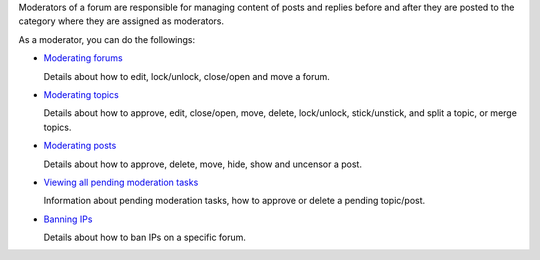 Moderators of a forum are responsible for managing content of posts and
replies before and after they are posted to the category where they are
assigned as moderators.

As a moderator, you can do the followings:

-  `Moderating
   forums <#PLFUserGuide.BuildingYourForum.Moderator.ModeratingForums>`__

   Details about how to edit, lock/unlock, close/open and move a forum.

-  `Moderating
   topics <#PLFUserGuide.BuildingYourForum.Moderator.ModeratingTopics>`__

   Details about how to approve, edit, close/open, move, delete,
   lock/unlock, stick/unstick, and split a topic, or merge topics.

-  `Moderating
   posts <#PLFUserGuide.BuildingYourForum.Moderator.ModeratingPosts>`__

   Details about how to approve, delete, move, hide, show and uncensor a
   post.

-  `Viewing all pending moderation
   tasks <#PLFUserGuide.BuildingYourForum.Moderator.ViewPendingTasks>`__

   Information about pending moderation tasks, how to approve or delete
   a pending topic/post.

-  `Banning
   IPs <#PLFUserGuide.BuildingYourForum.Moderator.BanningIPs>`__

   Details about how to ban IPs on a specific forum.
